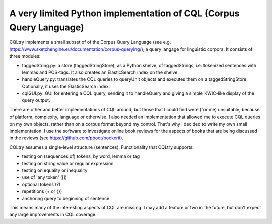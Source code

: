 A very limited Python implementation of CQL (Corpus Query Language)
===================================================================

CQLtry implements a small subset of of the Corpus Query Language (see e.g. 
https://www.sketchengine.eu/documentation/corpus-querying/), a query langage for linguistic corpora.
It consists of three modules: 

- taggedString.py: a store (taggedStringStore), as a Python shelve, of taggedStrings, i.e. 
  tokenized sentences with lemmas and POS-tags. It also creates an ElasticSearch index on the shelve. 
- handleQuery.py: translates the CQL queries to queryUnit objects and 
  executes them on a taggedStringStore. Optionally, it uses the ElasticSearch index.
- cqlGUI.py: GUI for entering a CQL query, sending it to handleQuery and giving a simple KWIC-like 
  display of the query output.

There are other and better implementations of CQL around, but those that I could find were (for me)
unsuitable, because of platform, complexity, language or otherwise. I also needed an implementation 
that allowed me to execute CQL queries on my own objects, rather than on a corpus format beyond 
my control. That's why I decided to write my own small implementation. I use the software to 
investigate online book reviews for the aspects of books that are being discussed in the reviews
(see https://github.com/pboot/bookcrit).

CQLtry assumes a single-level structure (sentences). Functionality that CQLtry supports:

- testing on (sequences of) tokens, by word, lemma or tag
- testing on string value or regular expression
- testing on equality or inequality
- use of 'any token' ([]) 
- optional tokens (?)
- repetitions (+ or {})
- anchoring query to beginning of sentence

This means many of the interesting aspects of CQL are missing. I may add a feature or two in the future, 
but don't expect any large improvements in CQL coverage. 


 
